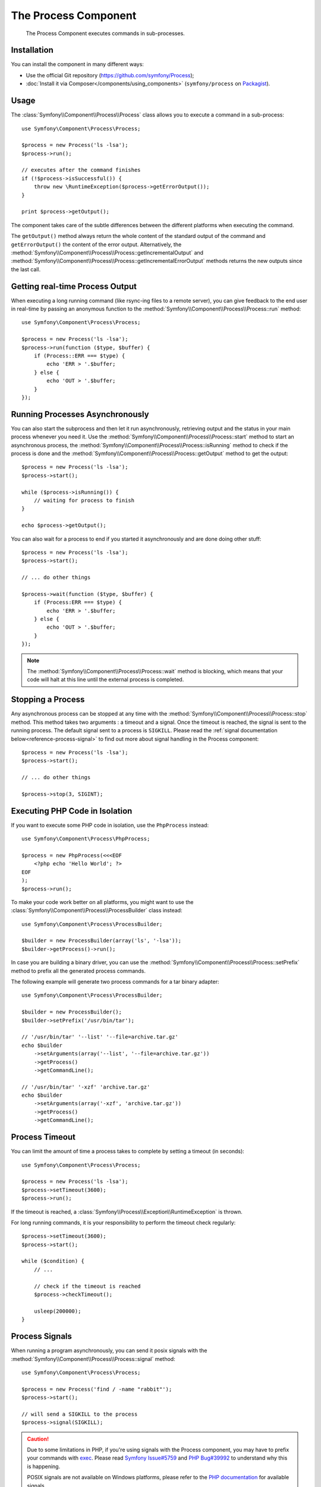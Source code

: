 .. index::
   single: Process
   single: Components; Process

The Process Component
=====================

    The Process Component executes commands in sub-processes.

Installation
------------

You can install the component in many different ways:

* Use the official Git repository (https://github.com/symfony/Process);
* :doc:`Install it via Composer</components/using_components>` (``symfony/process`` on `Packagist`_).

Usage
-----

The :class:`Symfony\\Component\\Process\\Process` class allows you to execute
a command in a sub-process::

    use Symfony\Component\Process\Process;

    $process = new Process('ls -lsa');
    $process->run();

    // executes after the command finishes
    if (!$process->isSuccessful()) {
        throw new \RuntimeException($process->getErrorOutput());
    }

    print $process->getOutput();

The component takes care of the subtle differences between the different platforms
when executing the command.

.. versionadded:: 2.2
    The ``getIncrementalOutput()`` and ``getIncrementalErrorOutput()`` methods were added in Symfony 2.2.

The ``getOutput()`` method always return the whole content of the standard
output of the command and ``getErrorOutput()`` the content of the error
output. Alternatively, the :method:`Symfony\\Component\\Process\\Process::getIncrementalOutput`
and :method:`Symfony\\Component\\Process\\Process::getIncrementalErrorOutput`
methods returns the new outputs since the last call.

Getting real-time Process Output
--------------------------------

When executing a long running command (like rsync-ing files to a remote
server), you can give feedback to the end user in real-time by passing an
anonymous function to the
:method:`Symfony\\Component\\Process\\Process::run` method::

    use Symfony\Component\Process\Process;

    $process = new Process('ls -lsa');
    $process->run(function ($type, $buffer) {
        if (Process::ERR === $type) {
            echo 'ERR > '.$buffer;
        } else {
            echo 'OUT > '.$buffer;
        }
    });

Running Processes Asynchronously
--------------------------------

You can also start the subprocess and then let it run asynchronously, retrieving
output and the status in your main process whenever you need it. Use the
:method:`Symfony\\Component\\Process\\Process::start` method to start an asynchronous
process, the :method:`Symfony\\Component\\Process\\Process::isRunning` method
to check if the process is done and the
:method:`Symfony\\Component\\Process\\Process::getOutput` method to get the output::

    $process = new Process('ls -lsa');
    $process->start();

    while ($process->isRunning()) {
        // waiting for process to finish
    }

    echo $process->getOutput();

You can also wait for a process to end if you started it asynchronously and
are done doing other stuff::

    $process = new Process('ls -lsa');
    $process->start();

    // ... do other things

    $process->wait(function ($type, $buffer) {
        if (Process:ERR === $type) {
            echo 'ERR > '.$buffer;
        } else {
            echo 'OUT > '.$buffer;
        }
    });

.. note::

    The :method:`Symfony\\Component\\Process\\Process::wait` method is blocking,
    which means that your code will halt at this line until the external
    process is completed.

Stopping a Process
------------------

.. versionadded:: 2.3
    The ``signal`` parameter of the ``stop`` method was added in Symfony 2.3.

Any asynchronous process can be stopped at any time with the
:method:`Symfony\\Component\\Process\\Process::stop` method. This method takes
two arguments : a timeout and a signal. Once the timeout is reached, the signal
is sent to the running process. The default signal sent to a process is ``SIGKILL``.
Please read the :ref:`signal documentation below<reference-process-signal>`
to find out more about signal handling in the Process component::

    $process = new Process('ls -lsa');
    $process->start();

    // ... do other things

    $process->stop(3, SIGINT);

Executing PHP Code in Isolation
-------------------------------

If you want to execute some PHP code in isolation, use the ``PhpProcess``
instead::

    use Symfony\Component\Process\PhpProcess;

    $process = new PhpProcess(<<<EOF
        <?php echo 'Hello World'; ?>
    EOF
    );
    $process->run();

To make your code work better on all platforms, you might want to use the
:class:`Symfony\\Component\\Process\\ProcessBuilder` class instead::

    use Symfony\Component\Process\ProcessBuilder;

    $builder = new ProcessBuilder(array('ls', '-lsa'));
    $builder->getProcess()->run();

.. versionadded:: 2.3
    The :method:`ProcessBuilder::setPrefix<Symfony\\Component\\Process\\ProcessBuilder::setPrefix>`
    method was added in Symfony 2.3.

In case you are building a binary driver, you can use the
:method:`Symfony\\Component\\Process\\Process::setPrefix` method to prefix all
the generated process commands.

The following example will generate two process commands for a tar binary
adapter::

    use Symfony\Component\Process\ProcessBuilder;

    $builder = new ProcessBuilder();
    $builder->setPrefix('/usr/bin/tar');

    // '/usr/bin/tar' '--list' '--file=archive.tar.gz'
    echo $builder
        ->setArguments(array('--list', '--file=archive.tar.gz'))
        ->getProcess()
        ->getCommandLine();

    // '/usr/bin/tar' '-xzf' 'archive.tar.gz'
    echo $builder
        ->setArguments(array('-xzf', 'archive.tar.gz'))
        ->getProcess()
        ->getCommandLine();

Process Timeout
---------------

You can limit the amount of time a process takes to complete by setting a
timeout (in seconds)::

    use Symfony\Component\Process\Process;

    $process = new Process('ls -lsa');
    $process->setTimeout(3600);
    $process->run();

If the timeout is reached, a
:class:`Symfony\\Process\\Exception\\RuntimeException` is thrown.

For long running commands, it is your responsibility to perform the timeout
check regularly::

    $process->setTimeout(3600);
    $process->start();

    while ($condition) {
        // ...

        // check if the timeout is reached
        $process->checkTimeout();

        usleep(200000);
    }

.. _reference-process-signal:

Process Signals
---------------

.. versionadded:: 2.3
    The ``signal`` method was added in Symfony 2.3.

When running a program asynchronously, you can send it posix signals with the
:method:`Symfony\\Component\\Process\\Process::signal` method::

    use Symfony\Component\Process\Process;

    $process = new Process('find / -name "rabbit"');
    $process->start();

    // will send a SIGKILL to the process
    $process->signal(SIGKILL);

.. caution::

    Due to some limitations in PHP, if you're using signals with the Process
    component, you may have to prefix your commands with `exec`_. Please read
    `Symfony Issue#5759`_ and `PHP Bug#39992`_ to understand why this is happening.

    POSIX signals are not available on Windows platforms, please refer to the
    `PHP documentation`_ for available signals.

Process Pid
-----------

.. versionadded:: 2.3
    The ``getPid`` method was added in Symfony 2.3.

You can access the `pid`_ of a running process with the
:method:`Symfony\\Component\\Process\\Process::getPid` method.

.. code-block:: php

    use Symfony\Component\Process\Process;

    $process = new Process('/usr/bin/php worker.php');
    $process->start();

    $pid = $process->getPid();

.. caution::

    Due to some limitations in PHP, if you want to get the pid of a symfony Process,
    you may have to prefix your commands with `exec`_. Please read
    `Symfony Issue#5759`_ to understand why this is happening.

.. _`Symfony Issue#5759`: https://github.com/symfony/symfony/issues/5759
.. _`PHP Bug#39992`: https://bugs.php.net/bug.php?id=39992
.. _`exec`: http://en.wikipedia.org/wiki/Exec_(operating_system)
.. _`pid`: http://en.wikipedia.org/wiki/Process_identifier
.. _`PHP Documentation`: http://php.net/manual/en/pcntl.constants.php
.. _Packagist: https://packagist.org/packages/symfony/process
